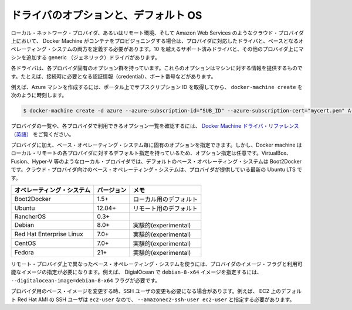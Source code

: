 .. -*- coding: utf-8 -*-
.. URL: https://docs.docker.com/machine/drivers/os-base/
.. SOURCE: https://github.com/docker/machine/blob/master/docs/drivers/os-base.md
   doc version: 1.10
      https://github.com/docker/machine/commits/master/docs/drivers/os-base.md
.. check date: 2016/03/09
.. Commits on Nov 27, 2015 68e6e3f905856bc1d93cb5c1e99cc3b3ac900022
.. ----------------------------------------------------------------------------

.. Driver options and operating system defaults

.. _driver-options-and-operating-system-defaults:

=======================================
ドライバのオプションと、デフォルト OS
=======================================

.. When Docker Machine provisions containers on local network provider or with a remote, cloud provider such as Amazon Web Services, you must define both the driver for your provider and a base operating system. There are over 10 supported drivers and a generic driver for adding machines for other providers.

ローカル・ネットワーク・プロバイダ、あるいはリモート環境、そして Amazon Web Services のようなクラウド・プロバイダ上において、 Docker Machine がコンテナをプロビジョニングする場合は、プロバイダに対応したドライバと、ベースとなるオペレーティング・システムの両方を定義する必要があります。10 を越えるサポート済みドライバと、その他のプロバイダ上にマシンを追加する generic （ジェネリック）ドライバがあります。

.. Each driver has a set of options specific to that provider. These options provide information to machine such as connection credentials, ports, and so forth. For example, to create an Azure machine:

各ドライバは、各プロバイダ固有のオプション群を持っています。これらのオプションはマシンに対する情報を提供するものです。たとえば、接続時に必要となる認証情報（credential）、ポート番号などがあります。

.. Grab your subscription ID from the portal, then run docker-machine create with these details:

例えば、Azure マシンを作成するには、ポータル上でサブスクリプション ID を取得してから、 ``docker-machine create``  を次のように時刻します。

.. code-block:: bash

   $ docker-machine create -d azure --azure-subscription-id="SUB_ID" --azure-subscription-cert="mycert.pem" A-VERY-UNIQUE-NAME

.. To see a list of providers and review the options available to a provider, see the Docker Machine driver reference.

プロバイダの一覧や、各プロバイダで利用できるオプション一覧を確認するには、 `Docker Machine ドライバ・リファレンス（英語） <https://docs.docker.com/machine/>`_ をご覧ください。

.. In addition to the provider, you have the option of identifying a base operating system. It is an option because Docker Machine has defaults for both local and remote providers. For local providers such as VirtualBox, Fusion, Hyper-V, and so forth, the default base operating system is Boot2Docker. For cloud providers, the base operating system is the latest Ubuntu LTS the provider supports.

プロバイダに加え、ベース・オペレーティング・システム毎に固有のオプションを指定できます。しかし、Docker machine はローカル・リモートの各プロバイダに対するデフォルト指定を持っているため、オプション指定は任意です。VirtualBox、Fusion、Hyper-V 等のようなローカル・プロバイダでは、デフォルトのベース・オペレーティング・システムは Boot2Docker です。クラウド・プロバイダ向けのベース・オペレーティング・システムは、プロバイダが提供している最新の Ubuntu LTS です。

.. Operating System 	Version 	Notes
.. Boot2Docker 	1.5+ 	default for local
.. Ubuntu 	12.04+ 	default for remote
.. RancherOS 	0.3+ 	
.. Debian 	8.0+ 	experimental
.. RedHat Enterprise Linux 	7.0+ 	experimental
.. CentOS 	7+ 	experimental
.. Fedora 	21+ 	experimental

.. list-table::
   :header-rows: 1
   
   * - オペレーティング・システム
     - バージョン
     - メモ
   * - Boot2Docker 
     - 1.5+
     - ローカル用のデフォルト
   * - Ubuntu
     - 12.04+
     - リモート用のデフォルト
   * - RancherOS
     - 0.3+
     - 
   * - Debian
     - 8.0+
     - 実験的(experimental)
   * - Red Hat Enterprise Linux
     - 7.0+
     - 実験的(experimental)
   * - CentOS
     - 7.0+
     - 実験的(experimental)
   * - Fedora
     - 21+
     - 実験的(experimental)

.. To use a different base operating system on a remote provider, specify the provider’s image flag and one of its available images. For example, to select a debian-8-x64 image on DigitalOcean you would supply the --digitalocean-image=debian-8-x64 flag.

リモート・プロバイダ上で異なったベース・オペレーティング・システムを使うには、プロバイダのイメージ・フラグと利用可能なイメージの指定が必要になります。例えば、 DigialOcean で ``debian-8-x64`` イメージを指定するには、 ``--digitalocean-image=debian-8-x64`` フラグが必要です。

.. If you change the base image for a provider, you may also need to change the SSH user. For example, the default Red Hat AMI on EC2 expects the SSH user to be ec2-user, so you would have to specify this with --amazonec2-ssh-user ec2-user.

プロバイダ用のベース・イメージを変更する時、SSH ユーザの変更も必要になる場合があります。例えば、 EC2 上のデフォルト Red Hat AMI の SSH ユーザは ``ec2-user`` なので、 ``--amazonec2-ssh-user ec2-user`` と指定する必要があります。

